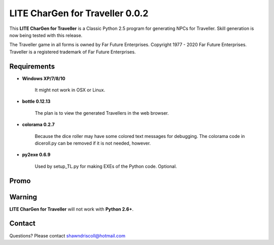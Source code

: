 **LITE CharGen for Traveller 0.0.2**
====================================

.. figure:: images/trav70_dice_post_150x150.png


This **LITE CharGen for Traveller** is a Classic Python 2.5 program for generating NPCs for Traveller. Skill generation is now being tested with this release.


The Traveller game in all forms is owned by Far Future Enterprises.
Copyright 1977 - 2020 Far Future Enterprises.
Traveller is a registered trademark of Far Future Enterprises.


Requirements
------------

* **Windows XP/7/8/10**

   It might not work in OSX or Linux.

* **bottle 0.12.13**

   The plan is to view the generated Travellers in the web browser.
   
* **colorama 0.2.7**

   Because the dice roller may have some colored text messages for debugging. The colorama
   code in diceroll.py can be removed if it is not needed, however.
   
* **py2exe 0.6.9**

   Used by setup_TL.py for making EXEs of the Python code. Optional.

Promo
-----

.. image:: images/video.png
    :target: https://www.youtube.com/watch?v=VhvVPNhoPl4

Warning
-------

**LITE CharGen for Traveller** will not work with **Python 2.6+**.


Contact
-------
Questions? Please contact shawndriscoll@hotmail.com
